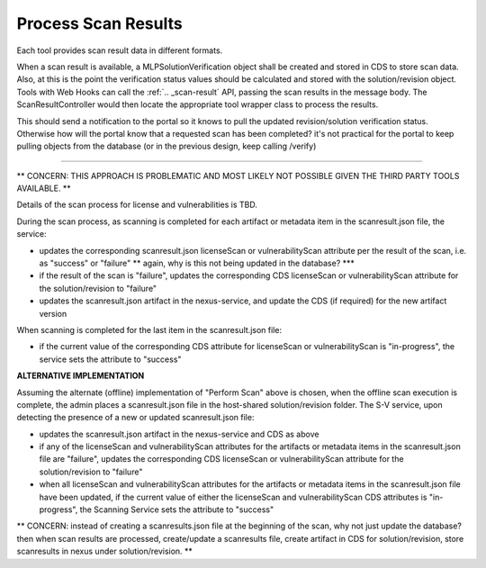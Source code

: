 .. ===============LICENSE_START=======================================================
.. Acumos CC-BY-4.0
.. ===================================================================================
.. Copyright (C) 2017-2018 AT&T Intellectual Property & Tech Mahindra. All rights reserved.
.. ===================================================================================
.. This Acumos documentation file is distributed by AT&T and Tech Mahindra
.. under the Creative Commons Attribution 4.0 International License (the "License");
.. you may not use this file except in compliance with the License.
.. You may obtain a copy of the License at
..
.. http://creativecommons.org/licenses/by/4.0
..
.. This file is distributed on an "AS IS" BASIS,
.. WITHOUT WARRANTIES OR CONDITIONS OF ANY KIND, either express or implied.
.. See the License for the specific language governing permissions and
.. limitations under the License.
.. ===============LICENSE_END=========================================================

.. _process-scan-results:

====================
Process Scan Results
====================


Each tool provides scan result data in different formats.

When a scan result is available, a MLPSolutionVerification object shall be created and stored in CDS to store scan data. Also, at this is the point the verification status values should be calculated and stored with the solution/revision object. Tools with Web Hooks can call the :ref:`.. _scan-result` API, passing the scan results in the message body. The ScanResultController would then locate the appropriate tool wrapper class to process the results.


This should send a notification to the portal so it knows to pull the updated revision/solution verification status. Otherwise how will the portal know that a requested scan has been completed? it's not practical for the portal to keep pulling objects from the database (or in the previous design, keep calling /verify)


----------------------------------------------------------------------------------------------------------

** CONCERN: THIS APPROACH IS PROBLEMATIC AND MOST LIKELY NOT POSSIBLE GIVEN THE THIRD PARTY TOOLS AVAILABLE. **

Details of the scan process for license and vulnerabilities is TBD.

During the scan process, as scanning is completed for each artifact or metadata
item in the scanresult.json file, the service:

* updates the corresponding scanresult.json licenseScan or vulnerabilityScan
  attribute per the result of the scan, i.e. as "success" or "failure" ** again, why is this not being updated in the database? ***
* if the result of the scan is "failure", updates the corresponding CDS
  licenseScan or vulnerabilityScan attribute for the solution/revision to
  "failure"
* updates the scanresult.json artifact in the nexus-service, and update the CDS
  (if required) for the new artifact version

When scanning is completed for the last item in the scanresult.json file:

* if the current value of the corresponding CDS attribute for licenseScan
  or vulnerabilityScan is "in-progress", the service sets the attribute
  to "success"



**ALTERNATIVE IMPLEMENTATION**

Assuming the alternate (offline) implementation of "Perform Scan" above is
chosen, when the offline scan execution is complete, the admin places a
scanresult.json file in the host-shared solution/revision folder. The S-V
service, upon detecting the presence of a new or updated scanresult.json file:

* updates the scanresult.json artifact in the nexus-service and CDS as above
* if any of the licenseScan and vulnerabilityScan attributes for the artifacts
  or metadata items in the scanresult.json file are "failure", updates the
  corresponding CDS licenseScan or vulnerabilityScan attribute for the
  solution/revision to "failure"
* when all licenseScan and vulnerabilityScan attributes for the artifacts
  or metadata items in the scanresult.json file have been updated, if the
  current value of either the licenseScan and vulnerabilityScan CDS attributes
  is "in-progress", the Scanning Service sets the attribute to "success"



** CONCERN: instead of creating a scanresults.json file at the beginning of the scan, why not just update the database? then when scan results are processed, create/update a scanresults file, create artifact in CDS for solution/revision, store scanresults in nexus under solution/revision. **